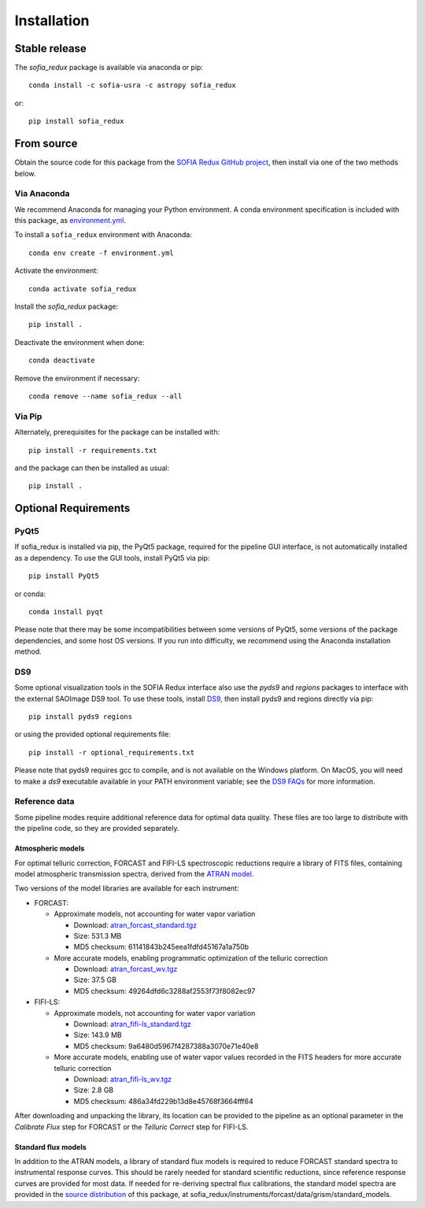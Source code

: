 ============
Installation
============

Stable release
--------------

The `sofia_redux` package is available via anaconda or pip::

   conda install -c sofia-usra -c astropy sofia_redux

or::

   pip install sofia_redux


From source
-----------

Obtain the source code for this package from the `SOFIA Redux GitHub project
<https://github.com/SOFIA-USRA/sofia_redux>`_, then install via one of the
two methods below.

Via Anaconda
^^^^^^^^^^^^

We recommend Anaconda for managing your Python environment.  A conda
environment specification is included with this package, as
`environment.yml <https://raw.githubusercontent.com/SOFIA-USRA/sofia_redux/main/environment.yml>`_.

To install a ``sofia_redux`` environment with Anaconda::


   conda env create -f environment.yml


Activate the environment::

   conda activate sofia_redux


Install the `sofia_redux` package::

   pip install .


Deactivate the environment when done::

   conda deactivate


Remove the environment if necessary::

   conda remove --name sofia_redux --all


Via Pip
^^^^^^^

Alternately, prerequisites for the package can be installed with::

  pip install -r requirements.txt

and the package can then be installed as usual::

   pip install .

Optional Requirements
---------------------

PyQt5
^^^^^

If sofia_redux is installed via pip, the PyQt5 package, required for
the pipeline GUI interface, is not automatically installed as a dependency.
To use the GUI tools, install PyQt5 via pip::

  pip install PyQt5

or conda::

  conda install pyqt

Please note that there may be some incompatibilities between some versions
of PyQt5, some versions of the package dependencies, and some host OS versions.
If you run into difficulty, we recommend using the Anaconda installation
method.

DS9
^^^

Some optional visualization tools in the SOFIA Redux interface also
use the `pyds9` and `regions` packages to interface with the external
SAOImage DS9 tool. To use these tools, install
`DS9 <https://sites.google.com/cfa.harvard.edu/saoimageds9>`_, then
install pyds9 and regions directly via pip::

  pip install pyds9 regions

or using the provided optional requirements file::

  pip install -r optional_requirements.txt

Please note that pyds9 requires gcc to compile, and is not available
on the Windows platform.  On MacOS, you will need to make a `ds9`
executable available in your PATH environment variable; see the
`DS9 FAQs <http://ds9.si.edu/doc/faq.html#MacOSX>`_ for more information.

Reference data
^^^^^^^^^^^^^^

Some pipeline modes require additional reference data for optimal data
quality.  These files are too large to distribute with the pipeline code,
so they are provided separately.

Atmospheric models
~~~~~~~~~~~~~~~~~~
For optimal telluric correction, FORCAST and FIFI-LS spectroscopic
reductions require a library of FITS files, containing model atmospheric
transmission spectra, derived from the
`ATRAN model <https://atran.arc.nasa.gov/cgi-bin/atran/atran.cgi>`_.

Two versions of the model libraries are available for each instrument:

- FORCAST:

  - Approximate models, not accounting for water vapor variation

    - Download: `atran_forcast_standard.tgz <https://sofia-downloads.s3-us-gov-west-1.amazonaws.com/atran_forcast_standard.tgz>`_
    - Size: 531.3 MB
    - MD5 checksum: 61141843b245eea1fdfd45167a1a750b

  - More accurate models, enabling programmatic optimization of
    the telluric correction

    - Download: `atran_forcast_wv.tgz <https://sofia-downloads.s3-us-gov-west-1.amazonaws.com/atran_forcast_wv.tgz>`_
    - Size: 37.5 GB
    - MD5 checksum: 49264dfd6c3288af2553f73f8082ec97

- FIFI-LS:

  - Approximate models, not accounting for water vapor variation

    - Download: `atran_fifi-ls_standard.tgz <https://sofia-downloads.s3-us-gov-west-1.amazonaws.com/atran_fifi-ls_standard.tgz>`_
    - Size: 143.9 MB
    - MD5 checksum: 9a6480d5967f4287388a3070e71e40e8

  - More accurate models, enabling use of water vapor values
    recorded in the FITS headers for more accurate telluric correction

    - Download: `atran_fifi-ls_wv.tgz <https://sofia-downloads.s3-us-gov-west-1.amazonaws.com/atran_fifi-ls_wv.tgz>`_
    - Size: 2.8 GB
    - MD5 checksum: 486a34fd229b13d8e45768f3664fff64

After downloading and unpacking the library, its location can be provided
to the pipeline as an optional parameter in the *Calibrate Flux* step for
FORCAST or the *Telluric Correct* step for FIFI-LS.

Standard flux models
~~~~~~~~~~~~~~~~~~~~
In addition to the ATRAN models, a library of standard flux models is
required to reduce FORCAST standard spectra to instrumental response curves.
This should be rarely needed for standard scientific reductions, since
reference response curves are provided for most data.  If needed for
re-deriving spectral flux calibrations, the standard model spectra are
provided in the
`source distribution <https://github.com/SOFIA-USRA/sofia_redux>`_ of
this package, at sofia_redux/instruments/forcast/data/grism/standard_models.

